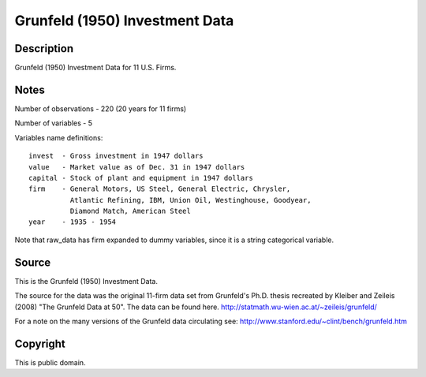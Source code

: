 Grunfeld (1950) Investment Data
===============================

Description
-----------

Grunfeld (1950) Investment Data for 11 U.S. Firms.

Notes
-----
Number of observations - 220 (20 years for 11 firms)

Number of variables - 5

Variables name definitions::

    invest  - Gross investment in 1947 dollars
    value   - Market value as of Dec. 31 in 1947 dollars
    capital - Stock of plant and equipment in 1947 dollars
    firm    - General Motors, US Steel, General Electric, Chrysler,
              Atlantic Refining, IBM, Union Oil, Westinghouse, Goodyear,
              Diamond Match, American Steel
    year    - 1935 - 1954

Note that raw_data has firm expanded to dummy variables, since it is a
string categorical variable.


Source
------
This is the Grunfeld (1950) Investment Data.

The source for the data was the original 11-firm data set from Grunfeld's Ph.D.
thesis recreated by Kleiber and Zeileis (2008) "The Grunfeld Data at 50".
The data can be found here.
http://statmath.wu-wien.ac.at/~zeileis/grunfeld/

For a note on the many versions of the Grunfeld data circulating see:
http://www.stanford.edu/~clint/bench/grunfeld.htm


Copyright
---------

This is public domain.
